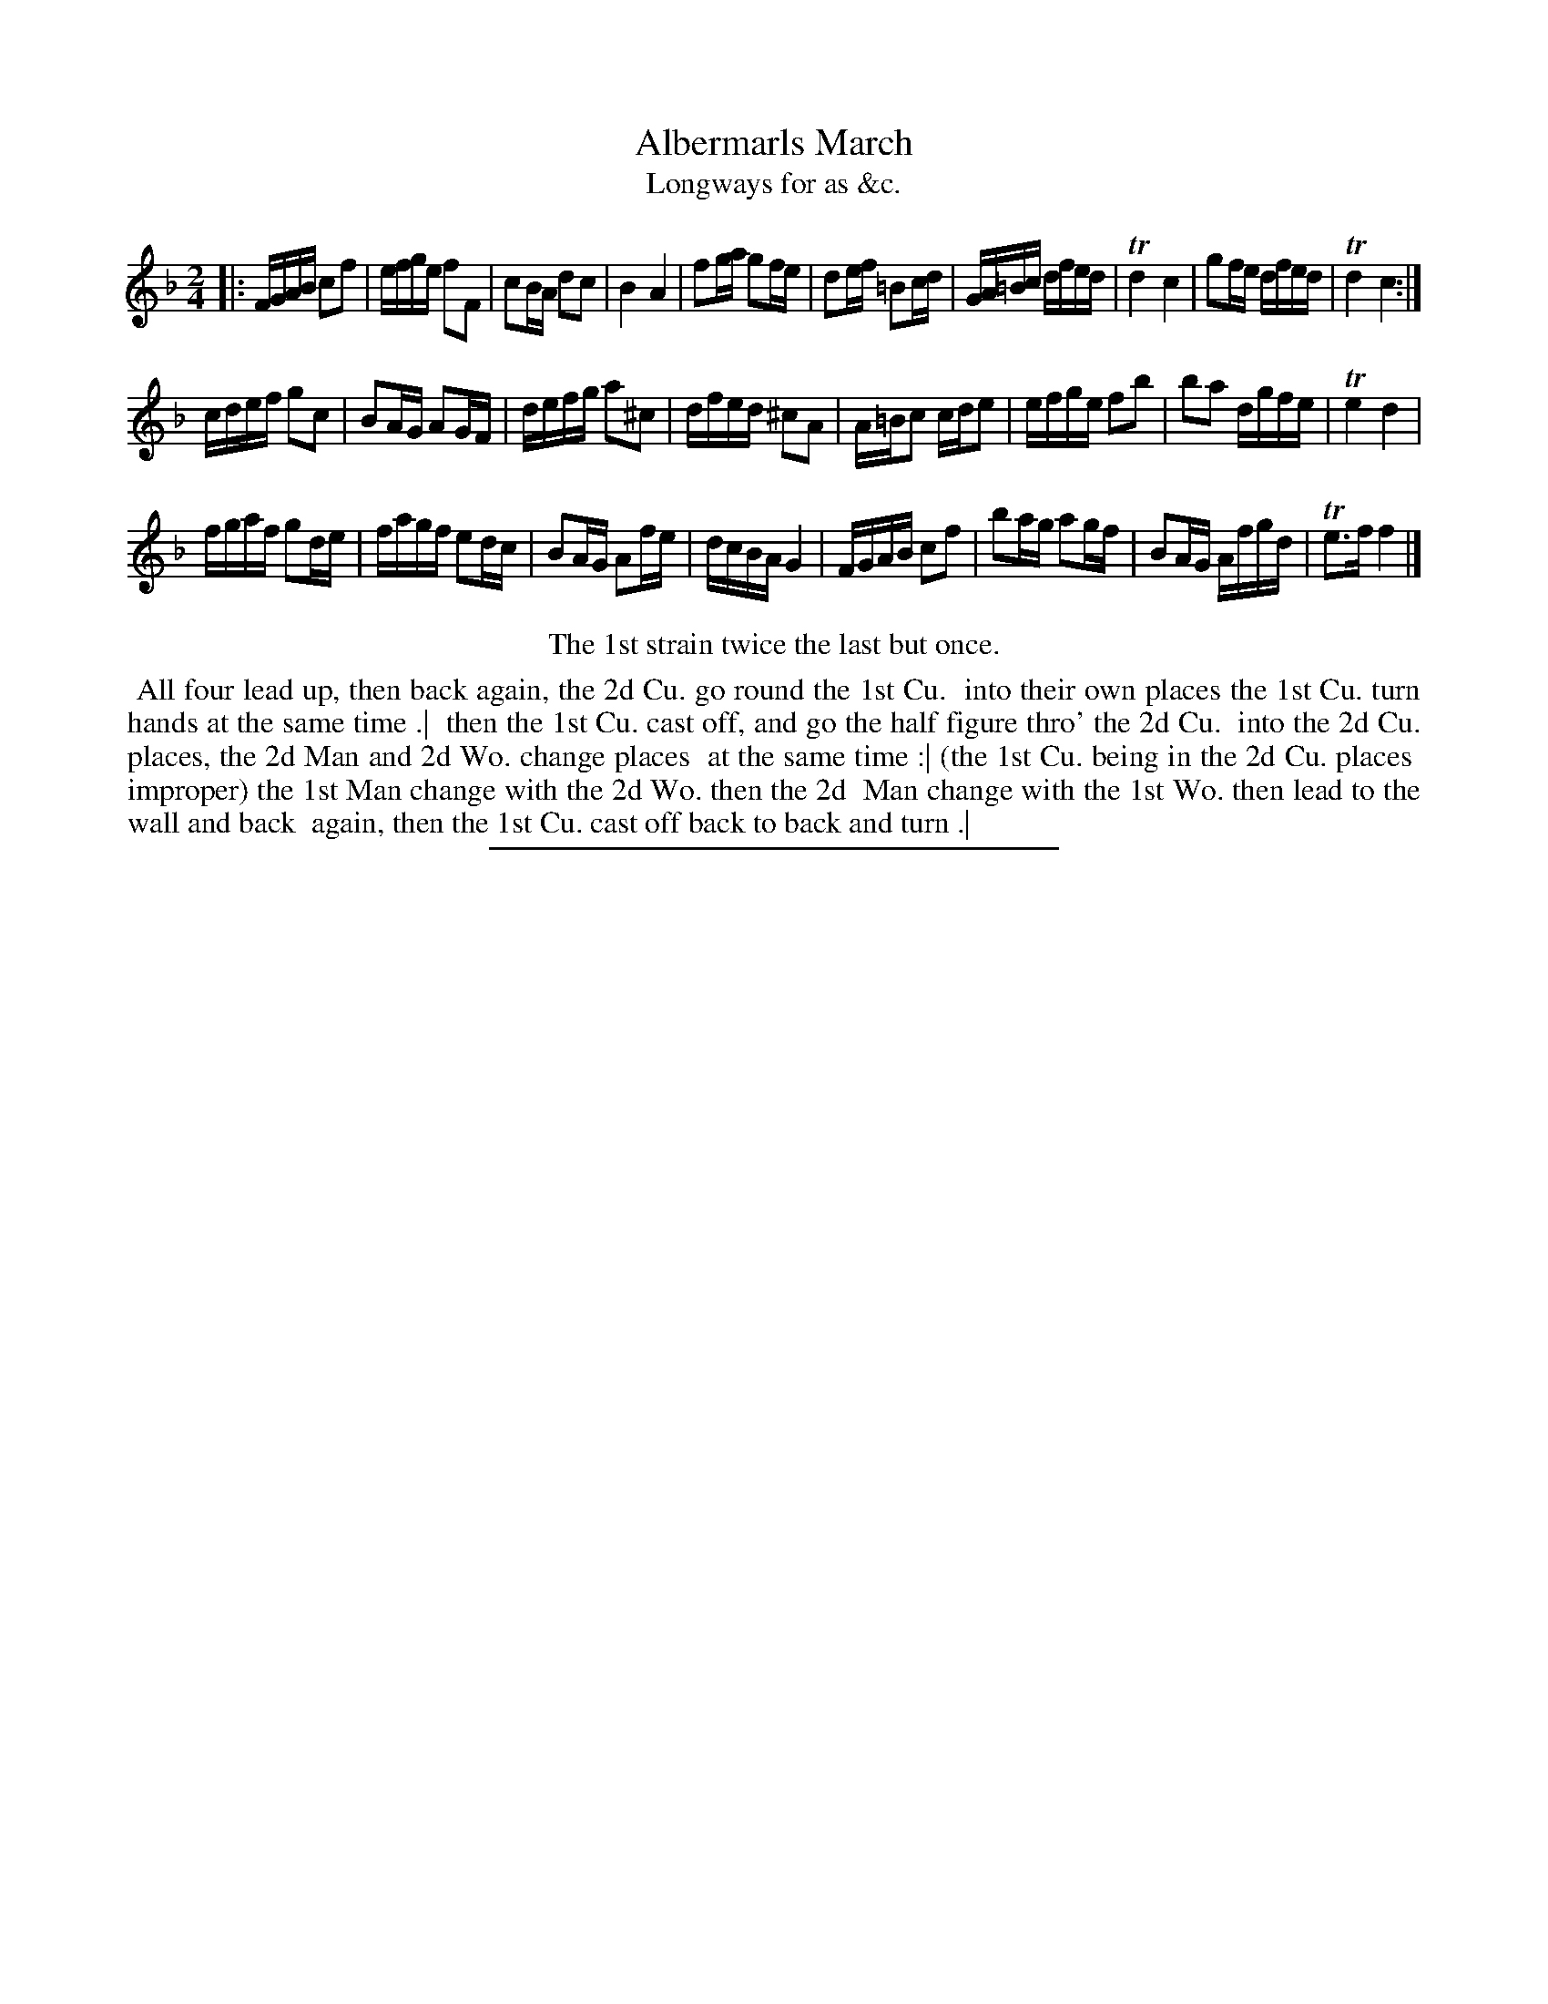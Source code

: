 X: 169
T: Albermarls March
T: Longways for as &c.
%R: march, reel
B: Daniel Wright "Wright's Compleat Collection of Celebrated Country Dances" 1740 p.85
S: http://library.efdss.org/cgi-bin/dancebooks.cgi
Z: 2014 John Chambers <jc:trillian.mit.edu>
M: 2/4
L: 1/16
K: F
% - - - - - - - - - - - - - - - - - - - - - - - - -
|:\
FGAB c2f2 | efge f2F2 |\
c2BA d2c2 | B4 A4 |\
f2ga g2fe | d2ef =B2cd |\
GA=Bc dfed | Td4 c4 |\
g2fe dfed | Td4 c4 :|
cdef g2c2 | B2AG A2GF |\
defg a2^c2 | dfed ^c2A2 |\
A=Bc2 cde2 | efge f2b2 |\
b2a2 dgfe | Te4 d4 |
fgaf g2de | fagf e2dc |\
B2AG A2fe | dcBA G4 |\
FGAB c2f2 | b2ag a2gf |\
B2AG Afgd | Te3f f4 |]
% - - - - - - - - - - - - - - - - - - - - - - - - -
%%center The 1st strain twice the last but once.
%%begintext align
%% All four lead up, then back again, the 2d Cu. go round the 1st Cu.
%% into their own places the 1st Cu. turn hands at the same time .|
%% then the 1st Cu. cast off, and go the half figure thro' the 2d Cu.
%% into the 2d Cu. places, the 2d Man and 2d Wo. change places
%% at the same time :| (the 1st Cu. being in the 2d Cu. places
%% improper) the 1st Man change with the 2d Wo. then the 2d
%% Man change with the 1st Wo. then lead to the wall and back
%% again, then the 1st Cu. cast off back to back and turn .|
%%endtext
% - - - - - - - - - - - - - - - - - - - - - - - - -
%%sep 2 4 300
